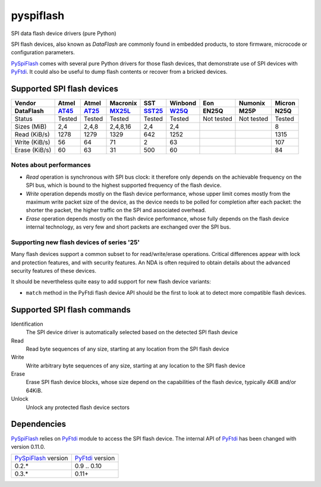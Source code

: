 pyspiflash
==========

SPI data flash device drivers (pure Python)

SPI flash devices, also known as *DataFlash* are commonly found in embedded
products, to store firmware, microcode or configuration parameters.

PySpiFlash_ comes with several pure Python drivers for those flash devices, that
demonstrate use of SPI devices with PyFtdi_. It could also be useful to dump
flash contents or recover from a bricked devices.

.. _PySpiFlash : https://github.com/eblot/pyspiflash
.. _PyFtdi : https://github.com/eblot/pyftdi

Supported SPI flash devices
---------------------------

============= ======= ========== ======== ====== ======= ========== ========== ==========
Vendor        Atmel   Atmel      Macronix SST    Winbond Eon        Numonix     Micron
------------- ------- ---------- -------- ------ ------- ---------- ---------- ----------
DataFlash     AT45_   AT25_      MX25L_   SST25_ W25Q_   EN25Q      M25P       N25Q
============= ======= ========== ======== ====== ======= ========== ========== ==========
Status        Tested  Tested     Tested   Tested Tested  Not tested Not tested Tested
------------- ------- ---------- -------- ------ ------- ---------- ---------- ----------
Sizes (MiB)       2,4      2,4,8 2,4,8,16    2,4     2,4                       8
------------- ------- ---------- -------- ------ ------- ---------- ---------- ----------
Read (KiB/s)     1278       1279     1329    642    1252                       1315
------------- ------- ---------- -------- ------ ------- ---------- ---------- ----------
Write (KiB/s)      56         64       71      2      63                       107
------------- ------- ---------- -------- ------ ------- ---------- ---------- ----------
Erase (KiB/s)      60         63       31    500      60                       84
============= ======= ========== ======== ====== ======= ========== ========== ==========

Notes about performances
........................

* *Read* operation is synchronous with SPI bus clock: it therefore only depends
  on the achievable frequency on the SPI bus, which is bound to the highest
  supported frequency of the flash device.
* *Write* operation depends mostly on the flash device performance, whose upper
  limit comes mostly from the maximum write packet size of the device, as the
  device needs to be polled for completion after each packet: the shorter the
  packet, the higher traffic on the SPI and associated overhead.
* *Erase* operation depends mostly on the flash device performance, whose fully 
  depends on the flash device internal technology, as very few and short
  packets are exchanged over the SPI bus.

Supporting new flash devices of series '25'
...........................................
Many flash devices support a common subset to for read/write/erase operations.
Critical differences appear with lock and protection features, and with
security features. An NDA is often required to obtain details about the
advanced security features of these devices.

It should be nevertheless quite easy to add support for new flash device
variants:
 
* ``match`` method in the PyFtdi flash device API should be the first to look
  at to detect more compatible flash devices.

.. _AT45: http://www.adestotech.com/sites/default/files/datasheets/doc8784.pdf
.. _AT25: http://www.atmel.com/Images/doc8693.pdf
.. _SST25: http://ww1.microchip.com/downloads/en/DeviceDoc/25071A.pdf
.. _MX25L: http://www.mxic.com.tw/
.. _W25Q: http://www.nexflash.com/hq/enu/ProductAndSales/ProductLines/FlashMemory/SerialFlash/

Supported SPI flash commands
----------------------------

Identification
  The SPI device driver is automatically selected based on the detected SPI
  flash device

Read
  Read byte sequences of any size, starting at any location from the SPI
  flash device

Write
  Write arbitrary byte sequences of any size, starting at any location to the
  SPI flash device

Erase
  Erase SPI flash device blocks, whose size depend on the capabilities of the
  flash device, typically 4KiB and/or 64KiB.

Unlock
  Unlock any protected flash device sectors

Dependencies
------------

PySpiFlash_ relies on PyFtdi_ module to access the SPI flash device. The
internal API of PyFtdi_ has been changed with version 0.11.0.

==================== ===============
PySpiFlash_ version  PyFtdi_ version
-------------------- ---------------
0.2.*                0.9 .. 0.10
0.3.*                0.11+
==================== ===============
